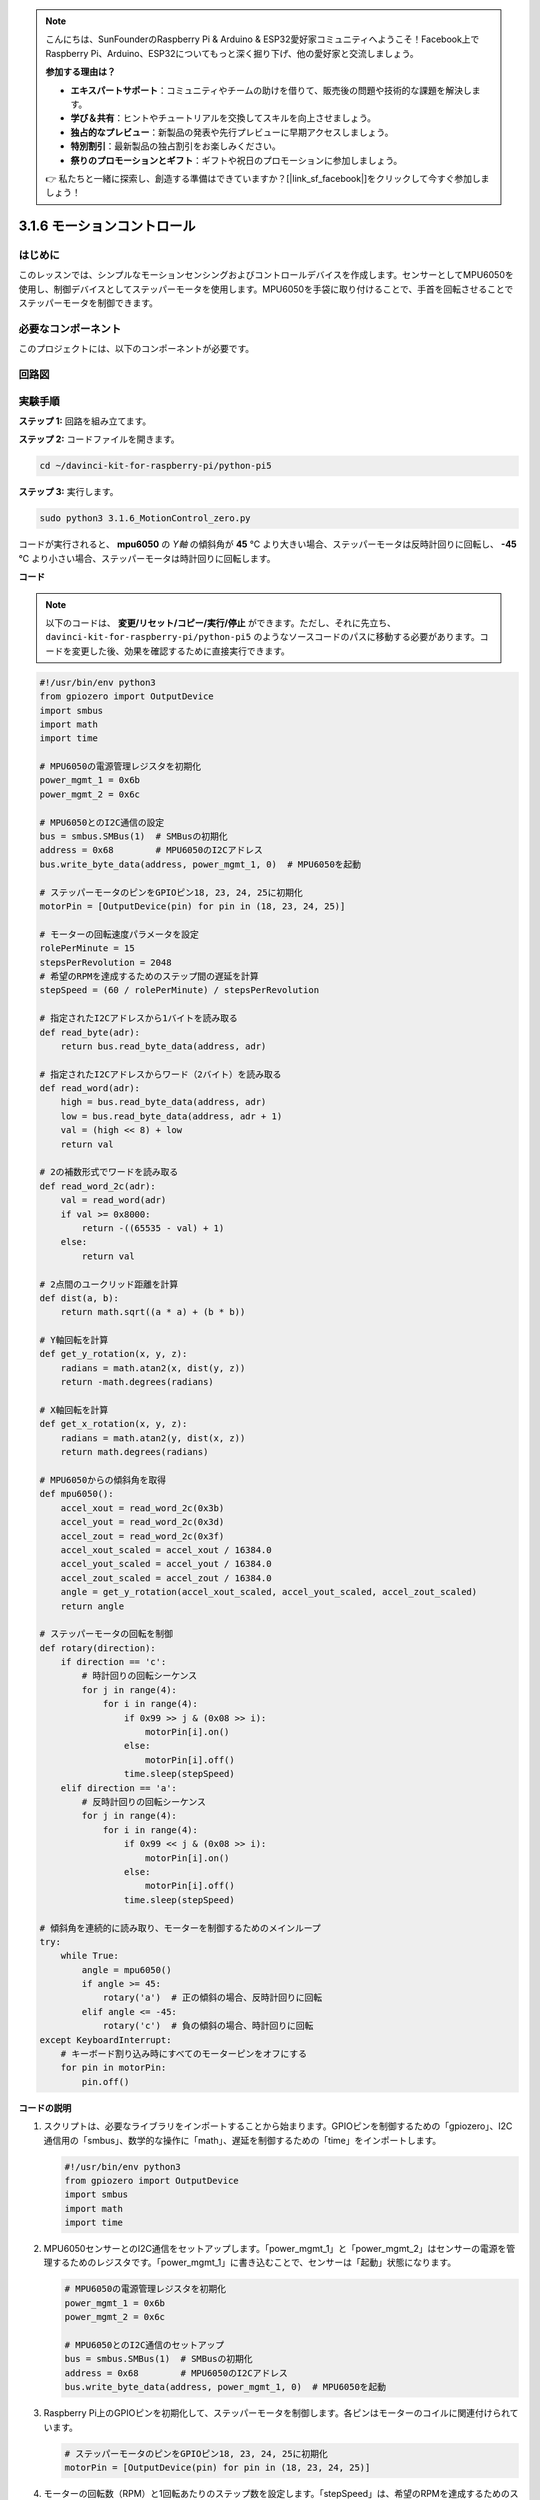 .. note::

    こんにちは、SunFounderのRaspberry Pi & Arduino & ESP32愛好家コミュニティへようこそ！Facebook上でRaspberry Pi、Arduino、ESP32についてもっと深く掘り下げ、他の愛好家と交流しましょう。

    **参加する理由は？**

    - **エキスパートサポート**：コミュニティやチームの助けを借りて、販売後の問題や技術的な課題を解決します。
    - **学び＆共有**：ヒントやチュートリアルを交換してスキルを向上させましょう。
    - **独占的なプレビュー**：新製品の発表や先行プレビューに早期アクセスしましょう。
    - **特別割引**：最新製品の独占割引をお楽しみください。
    - **祭りのプロモーションとギフト**：ギフトや祝日のプロモーションに参加しましょう。

    👉 私たちと一緒に探索し、創造する準備はできていますか？[|link_sf_facebook|]をクリックして今すぐ参加しましょう！

.. _3.1.6_py_pi5:

3.1.6 モーションコントロール
==================================

はじめに
-----------------

このレッスンでは、シンプルなモーションセンシングおよびコントロールデバイスを作成します。センサーとしてMPU6050を使用し、制御デバイスとしてステッパーモータを使用します。MPU6050を手袋に取り付けることで、手首を回転させることでステッパーモータを制御できます。

必要なコンポーネント
------------------------------

このプロジェクトには、以下のコンポーネントが必要です。

.. image:: ../python_pi5/img/3.1.6_motion_list.png
    :width: 800
    :align: center

回路図
--------------------------



.. image:: ../python_pi5/img/3.1.6_motion_schematic.png
   :align: center


実験手順
-----------------------

**ステップ 1:** 回路を組み立てます。

.. image:: ../python_pi5/img/3.1.6_motion_control_circuit.png

**ステップ 2:** コードファイルを開きます。

.. raw:: html

   <run></run>

.. code-block::

    cd ~/davinci-kit-for-raspberry-pi/python-pi5


**ステップ 3:** 実行します。

.. raw:: html

   <run></run>

.. code-block::

    sudo python3 3.1.6_MotionControl_zero.py

コードが実行されると、 **mpu6050** の `Y軸` の傾斜角が **45** ℃ より大きい場合、ステッパーモータは反時計回りに回転し、 **-45** ℃ より小さい場合、ステッパーモータは時計回りに回転します。

**コード**

.. note::

    以下のコードは、 **変更/リセット/コピー/実行/停止** ができます。ただし、それに先立ち、 ``davinci-kit-for-raspberry-pi/python-pi5`` のようなソースコードのパスに移動する必要があります。コードを変更した後、効果を確認するために直接実行できます。

.. raw:: html

    <run></run>

.. code-block:: python

   #!/usr/bin/env python3
   from gpiozero import OutputDevice
   import smbus
   import math
   import time

   # MPU6050の電源管理レジスタを初期化
   power_mgmt_1 = 0x6b
   power_mgmt_2 = 0x6c

   # MPU6050とのI2C通信の設定
   bus = smbus.SMBus(1)  # SMBusの初期化
   address = 0x68        # MPU6050のI2Cアドレス
   bus.write_byte_data(address, power_mgmt_1, 0)  # MPU6050を起動

   # ステッパーモータのピンをGPIOピン18, 23, 24, 25に初期化
   motorPin = [OutputDevice(pin) for pin in (18, 23, 24, 25)]

   # モーターの回転速度パラメータを設定
   rolePerMinute = 15
   stepsPerRevolution = 2048
   # 希望のRPMを達成するためのステップ間の遅延を計算
   stepSpeed = (60 / rolePerMinute) / stepsPerRevolution

   # 指定されたI2Cアドレスから1バイトを読み取る
   def read_byte(adr):
       return bus.read_byte_data(address, adr)

   # 指定されたI2Cアドレスからワード（2バイト）を読み取る
   def read_word(adr):
       high = bus.read_byte_data(address, adr)
       low = bus.read_byte_data(address, adr + 1)
       val = (high << 8) + low
       return val

   # 2の補数形式でワードを読み取る
   def read_word_2c(adr):
       val = read_word(adr)
       if val >= 0x8000:
           return -((65535 - val) + 1)
       else:
           return val

   # 2点間のユークリッド距離を計算
   def dist(a, b):
       return math.sqrt((a * a) + (b * b))

   # Y軸回転を計算
   def get_y_rotation(x, y, z):
       radians = math.atan2(x, dist(y, z))
       return -math.degrees(radians)

   # X軸回転を計算
   def get_x_rotation(x, y, z):
       radians = math.atan2(y, dist(x, z))
       return math.degrees(radians)

   # MPU6050からの傾斜角を取得
   def mpu6050():
       accel_xout = read_word_2c(0x3b)
       accel_yout = read_word_2c(0x3d)
       accel_zout = read_word_2c(0x3f)
       accel_xout_scaled = accel_xout / 16384.0
       accel_yout_scaled = accel_yout / 16384.0
       accel_zout_scaled = accel_zout / 16384.0
       angle = get_y_rotation(accel_xout_scaled, accel_yout_scaled, accel_zout_scaled)
       return angle

   # ステッパーモータの回転を制御
   def rotary(direction):
       if direction == 'c':
           # 時計回りの回転シーケンス
           for j in range(4):
               for i in range(4):
                   if 0x99 >> j & (0x08 >> i):
                       motorPin[i].on()
                   else:
                       motorPin[i].off()
                   time.sleep(stepSpeed)
       elif direction == 'a':
           # 反時計回りの回転シーケンス
           for j in range(4):
               for i in range(4):
                   if 0x99 << j & (0x08 >> i):
                       motorPin[i].on()
                   else:
                       motorPin[i].off()
                   time.sleep(stepSpeed)

   # 傾斜角を連続的に読み取り、モーターを制御するためのメインループ
   try:
       while True:
           angle = mpu6050()
           if angle >= 45:
               rotary('a')  # 正の傾斜の場合、反時計回りに回転
           elif angle <= -45:
               rotary('c')  # 負の傾斜の場合、時計回りに回転
   except KeyboardInterrupt:
       # キーボード割り込み時にすべてのモーターピンをオフにする
       for pin in motorPin:
           pin.off()


**コードの説明**

#. スクリプトは、必要なライブラリをインポートすることから始まります。GPIOピンを制御するための「gpiozero」、I2C通信用の「smbus」、数学的な操作に「math」、遅延を制御するための「time」をインポートします。

   .. code-block:: python

       #!/usr/bin/env python3
       from gpiozero import OutputDevice
       import smbus
       import math
       import time

#. MPU6050センサーとのI2C通信をセットアップします。「power_mgmt_1」と「power_mgmt_2」はセンサーの電源を管理するためのレジスタです。「power_mgmt_1」に書き込むことで、センサーは「起動」状態になります。

   .. code-block:: python

       # MPU6050の電源管理レジスタを初期化
       power_mgmt_1 = 0x6b
       power_mgmt_2 = 0x6c

       # MPU6050とのI2C通信のセットアップ
       bus = smbus.SMBus(1)  # SMBusの初期化
       address = 0x68        # MPU6050のI2Cアドレス
       bus.write_byte_data(address, power_mgmt_1, 0)  # MPU6050を起動

#. Raspberry Pi上のGPIOピンを初期化して、ステッパーモータを制御します。各ピンはモーターのコイルに関連付けられています。

   .. code-block:: python

       # ステッパーモータのピンをGPIOピン18, 23, 24, 25に初期化
       motorPin = [OutputDevice(pin) for pin in (18, 23, 24, 25)]

#. モーターの回転数（RPM）と1回転あたりのステップ数を設定します。「stepSpeed」は、希望のRPMを達成するためのステップ間の遅延を計算し、スムーズなモーターの動作を確保します。

   .. code-block:: python

       # モーターの回転速度パラメータを設定
       rolePerMinute = 15
       stepsPerRevolution = 2048
       # 希望のRPMを達成するためのステップ間の遅延を計算
       stepSpeed = (60 / rolePerMinute) / stepsPerRevolution

#. これらの関数はI2C通信に使用されます。「read_byte」は指定されたアドレスから1バイトを読み取り、「read_word」は2バイト（ワード）を読み取り、ビット演算（ ``<<`` および ``+`` ）を使用してそれらを単一の値に結合します。

   .. code-block:: python

       # 指定されたI2Cアドレスから1バイトを読み取る
       def read_byte(adr):
           return bus.read_byte_data(address, adr)

       # 指定されたI2Cアドレスからワード（2バイト）を読み取る
       def read_word(adr):
           high = bus.read_byte_data(address, adr)
           low = bus.read_byte_data(address, adr + 1)
           val = (high << 8) + low
           return val

#. この関数は、読み取ったワードを2の補数形式に変換し、センサーデータから符号付きの値を解釈するために使用されます。この変換は、負のセンサー値を処理するために必要です。

   .. code-block:: python

       # 2の補数形式でワードを読み取る
       def read_word_2c(adr):
           val = read_word(adr)
           if val >= 0x8000:
               return -((65535 - val) + 1)
           else:
               return val

#. 「dist」は2つのポイント間のユークリッド距離を計算し、回転計算に使用されます。「get_y_rotation」と「get_x_rotation」は「math」ライブラリの「atan2」関数を使用してY軸とX軸の回転角度を計算し、結果を度に変換します。

   .. code-block:: python

       # 2点間のユークリッド距離を計算
       def dist(a, b):
           return math.sqrt((a * a) + (b * b))

       # Y軸回転を計算
       def get_y_rotation(x, y, z):
           radians = math.atan2(x, dist(y, z))
           return -math.degrees(radians)

       # X軸回転を計算
       def get_x_rotation(x, y, z):
           radians = math.atan2(y, dist(x, z))
           return math.degrees(radians)

#. この関数はMPU6050センサーから加速度計データを読み取り、読み取り値をスケーリングし、 ``get_y_rotation`` 関数を使用して傾斜角を計算します。「read_word_2c」関数は2の補数形式でセンサーデータを読み取り、負の値を処理するために必要です。

   .. code-block:: python

       # MPU6050からの傾斜角を取得
       def mpu6050():
           accel_xout = read_word_2c(0x3b)
           accel_yout = read_word_2c(0x3d)
           accel_zout = read_word_2c(0x3f)
           accel_xout_scaled = accel_xout / 16384.0
           accel_yout_scaled = accel_yout / 16384.0
           accel_zout_scaled = accel_zout / 16384.0
           angle = get_y_rotation(accel_xout_scaled, accel_yout_scaled, accel_zout_scaled)
           return angle

#. 「rotary」関数はステッパーモーターの回転を制御します。指定された「direction」に基づいて時計回りまたは反時計回りの回転を実行し、特定のモーターピンをパターンに従ってオンまたはオフにします。

   .. code-block:: python

       # ステッパーモーターの回転を制御
       def rotary(direction):
           if direction == 'c':
               # 時計回りの回転シーケンス
               for j in range(4):
                   for i in range(4):
                       if 0x99 >> j & (0x08 >> i):
                           motorPin[i].on()
                       else:
                           motorPin[i].off()
                       time.sleep(stepSpeed)
           elif direction == 'a':
               # 反時計回りの回転シーケンス
               for j in range(4):
                   for i in range(4):
                       if 0x99 << j & (0x08 >> i):
                           motorPin[i].on()
                       else:
                           motorPin[i].off()
                       time.sleep(stepSpeed)

#. メインループはMPU6050センサーから傾斜角を連続して読み取り、角度に基づいてモーターの回転方向を制御します。プログラムが中断された場合（キーボード割り込みなど）、安全のためにすべてのモーターピンをオフにします。

   .. code-block:: python

       # 傾斜角を連続的に読み取り、モーターを制御するためのメインループ
       try:
           while True:
               angle = mpu6050()
               if angle >= 45:
                   rotary('a')  # 正の傾斜の場合、反時計回りに回転
               elif angle <= -45:
                   rotary('c')  # 負の傾斜の場合、時計回りに回転
       except KeyboardInterrupt:
           # キーボード割り込み時にすべてのモーターピンをオフにする
           for pin in motorPin:
               pin.off()
